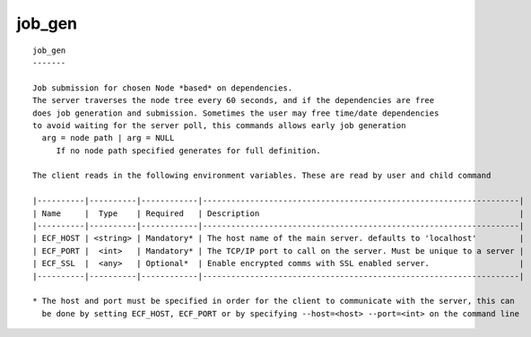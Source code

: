 
.. _job_gen_cli:

job_gen
///////

::

   
   job_gen
   -------
   
   Job submission for chosen Node *based* on dependencies.
   The server traverses the node tree every 60 seconds, and if the dependencies are free
   does job generation and submission. Sometimes the user may free time/date dependencies
   to avoid waiting for the server poll, this commands allows early job generation
     arg = node path | arg = NULL
        If no node path specified generates for full definition.
   
   The client reads in the following environment variables. These are read by user and child command
   
   |----------|----------|------------|-------------------------------------------------------------------|
   | Name     |  Type    | Required   | Description                                                       |
   |----------|----------|------------|-------------------------------------------------------------------|
   | ECF_HOST | <string> | Mandatory* | The host name of the main server. defaults to 'localhost'         |
   | ECF_PORT |  <int>   | Mandatory* | The TCP/IP port to call on the server. Must be unique to a server |
   | ECF_SSL  |  <any>   | Optional*  | Enable encrypted comms with SSL enabled server.                   |
   |----------|----------|------------|-------------------------------------------------------------------|
   
   * The host and port must be specified in order for the client to communicate with the server, this can 
     be done by setting ECF_HOST, ECF_PORT or by specifying --host=<host> --port=<int> on the command line
   
